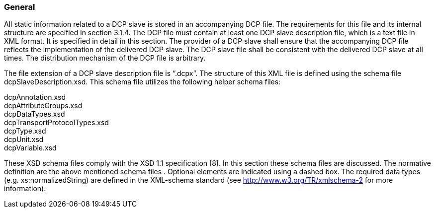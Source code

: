 === General
All static information related to a DCP slave is stored in an accompanying DCP file. The requirements for this file and its internal structure are specified in section 3.1.4. The DCP file must contain at least one DCP slave description file, which is a text file in XML format. It is specified in detail in this section. The provider of a DCP slave shall ensure that the accompanying DCP file reflects the implementation of the delivered DCP slave. The DCP slave file shall be consistent with the delivered DCP slave at all times. The distribution mechanism of the DCP file is arbitrary.

The file extension of a DCP slave description file is “.dcpx”. The structure of this XML file is defined using the schema file dcpSlaveDescription.xsd. This schema file utilizes the following helper schema files:

dcpAnnotation.xsd +
dcpAttributeGroups.xsd +
dcpDataTypes.xsd +
dcpTransportProtocolTypes.xsd +
dcpType.xsd +
dcpUnit.xsd +
dcpVariable.xsd

These XSD schema files comply with the XSD 1.1 specification [8]. In this section these schema files are discussed. The normative definition are the above mentioned schema files . Optional elements are indicated using a dashed box. The required data types (e.g. xs:normalizedString) are defined in the XML-schema standard (see http://www.w3.org/TR/xmlschema-2 for more information).

